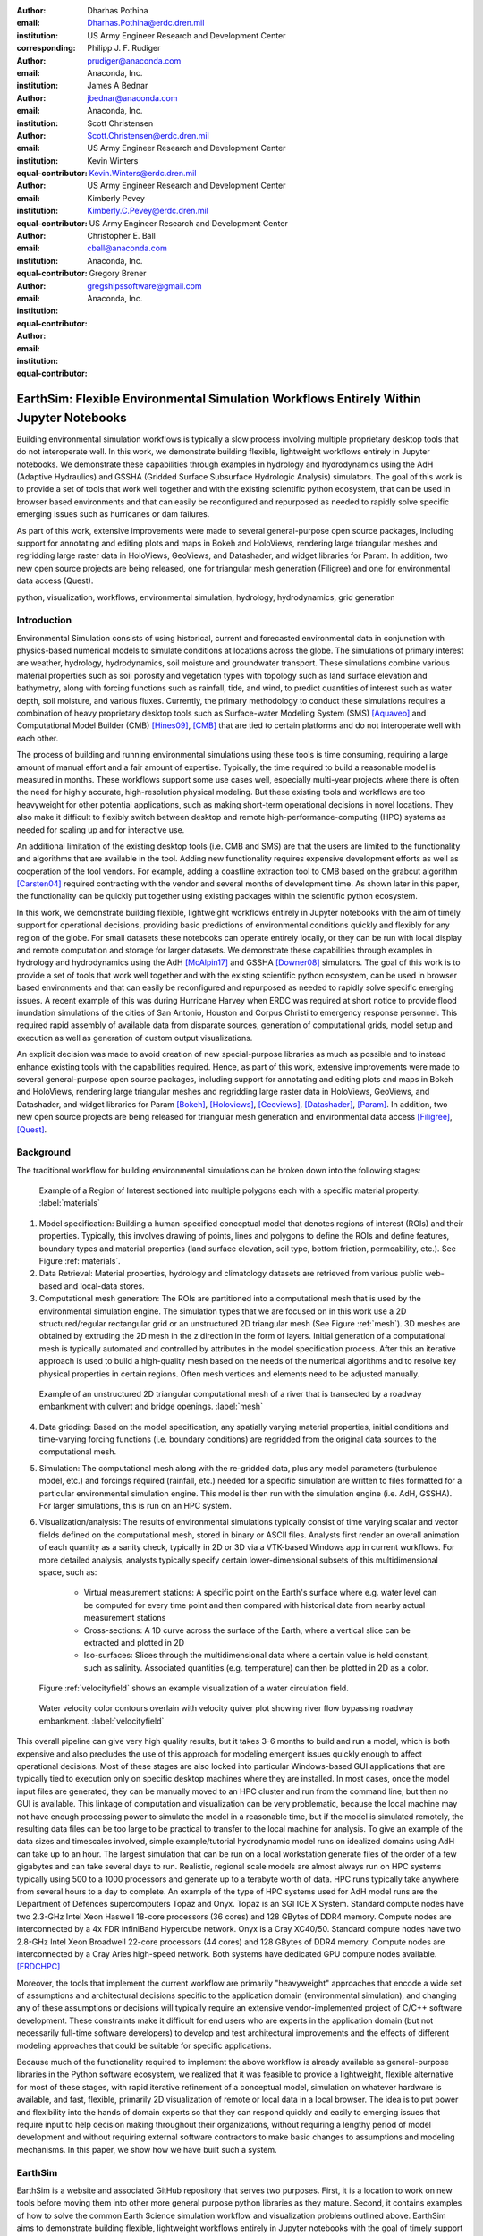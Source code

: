 :author: Dharhas Pothina
:email: Dharhas.Pothina@erdc.dren.mil
:institution: US Army Engineer Research and Development Center
:corresponding:

:author: Philipp J. F. Rudiger
:email: prudiger@anaconda.com
:institution: Anaconda, Inc.

:author: James A Bednar
:email: jbednar@anaconda.com
:institution: Anaconda, Inc.

:author: Scott Christensen
:email: Scott.Christensen@erdc.dren.mil
:institution: US Army Engineer Research and Development Center
:equal-contributor:

:author: Kevin Winters
:email: Kevin.Winters@erdc.dren.mil
:institution: US Army Engineer Research and Development Center
:equal-contributor:

:author: Kimberly Pevey
:email: Kimberly.C.Pevey@erdc.dren.mil
:institution: US Army Engineer Research and Development Center
:equal-contributor:

:author: Christopher E. Ball
:email: cball@anaconda.com
:institution: Anaconda, Inc.
:equal-contributor:

:author: Gregory Brener
:email: gregshipssoftware@gmail.com
:institution: Anaconda, Inc.
:equal-contributor:

---------------------------------------------------------------------------------------
EarthSim: Flexible Environmental Simulation Workflows Entirely Within Jupyter Notebooks
---------------------------------------------------------------------------------------

.. class:: abstract

   Building environmental simulation workflows is typically a slow process involving multiple 
   proprietary desktop tools that do not interoperate well. In this work, we demonstrate building
   flexible, lightweight workflows entirely in Jupyter notebooks. We demonstrate these capabilities
   through examples in hydrology and hydrodynamics using the AdH (Adaptive Hydraulics) and
   GSSHA (Gridded Surface Subsurface Hydrologic Analysis) simulators. The goal of this work is
   to provide a set of tools that work well together and with the existing scientific python ecosystem,
   that can be used in browser based environments and that can easily be reconfigured and repurposed
   as needed to rapidly solve specific emerging issues such as hurricanes or dam failures.

   As part of this work, extensive improvements were made to several general-purpose open source 
   packages, including support for annotating and editing plots and maps in Bokeh and HoloViews, 
   rendering large triangular meshes and regridding large raster data in HoloViews, GeoViews, and 
   Datashader, and widget libraries for Param. In addition, two new open source projects are being 
   released, one for triangular mesh generation (Filigree) and one for environmental data access (Quest).

.. class:: keywords

   python, visualization, workflows, environmental simulation, hydrology, hydrodynamics, grid generation

Introduction
------------

Environmental Simulation consists of using historical, current and forecasted environmental data in conjunction
with physics-based numerical models to simulate conditions at locations across the globe. The simulations of 
primary interest are weather, hydrology, hydrodynamics, soil moisture and groundwater transport. These simulations
combine various material properties such as soil porosity and vegetation types with topology such as land surface 
elevation and bathymetry, along with forcing functions such as rainfall, tide, and wind, to predict quantities of
interest such as water depth, soil moisture, and various fluxes. Currently, the primary methodology to conduct 
these simulations requires a combination of heavy proprietary desktop tools such as Surface-water Modeling System (SMS) [Aquaveo]_
and Computational Model Builder (CMB) [Hines09]_, [CMB]_ that are tied to certain platforms and do not interoperate
well with each other. 

The process of building and running environmental simulations using these tools is time consuming, requiring
a large amount of manual effort and a fair amount of expertise. Typically, the time required to build a 
reasonable model is measured in months. These workflows support some use cases well, especially multi-year projects 
where there is often the need for highly accurate, high-resolution physical modeling. But these existing tools and workflows
are too heavyweight for other potential applications, such as making short-term operational decisions in novel 
locations. They also make it difficult to flexibly switch between desktop and remote high-performance-computing (HPC)
systems as needed for scaling up and for interactive use.

An additional limitation of the existing desktop tools (i.e. CMB and SMS) are that the users are limited to the functionality
and algorithms that are available in the tool. Adding new functionality requires expensive development efforts as well as
cooperation of the tool vendors. For example, adding a coastline extraction tool to CMB based on the grabcut algorithm 
[Carsten04]_ required contracting with the vendor and several months of development time. As shown later in this paper, the
functionality can be quickly put together using existing packages within the scientific python ecosystem.

In this work, we demonstrate building flexible, lightweight workflows entirely in Jupyter notebooks with the aim of
timely support for operational decisions, providing basic predictions of environmental conditions quickly and flexibly
for any region of the globe.  For small datasets these notebooks can operate entirely locally, or they can be run with
local display and remote computation and storage for larger datasets. We demonstrate these capabilities through examples
in hydrology and hydrodynamics using the AdH [McAlpin17]_ and GSSHA [Downer08]_ simulators. The goal of this work is to provide
a set of tools that work well together and with the existing scientific python ecosystem, can be used in browser based
environments and that can easily be reconfigured and repurposed as needed to rapidly solve specific emerging issues. A
recent example of this was during Hurricane Harvey when ERDC was required at short notice to provide flood inundation
simulations of the cities of San Antonio, Houston and Corpus Christi to emergency response personnel. This required rapid
assembly of available data from disparate sources, generation of computational grids, model setup and execution as well
as generation of custom output visualizations.

An explicit decision was made to avoid creation of new special-purpose libraries as much as possible and to instead enhance existing
tools with the capabilities required. Hence, as part of this work, extensive improvements were made to several 
general-purpose open source packages, including support for annotating and editing plots and maps in Bokeh and 
HoloViews, rendering large triangular meshes and regridding large raster data in HoloViews, GeoViews, and Datashader, 
and widget libraries for Param [Bokeh]_, [Holoviews]_, [Geoviews]_, [Datashader]_, [Param]_. In addition, two new open source projects are being released for
triangular mesh generation and environmental data access [Filigree]_, [Quest]_.

Background
----------

The traditional workflow for building environmental simulations can be broken down into the following stages:

.. figure:: images/materials.png

   Example of a Region of Interest sectioned into multiple polygons each with a specific material property. :label:`materials`


1. Model specification: Building a human-specified conceptual model that denotes regions of interest (ROIs) and their properties. Typically, this involves drawing of points, lines and polygons to define the ROIs and define features, boundary types and material properties (land surface elevation, soil type, bottom friction, permeability, etc.). See Figure :ref:`materials`. 
 
2. Data Retrieval: Material properties, hydrology and climatology datasets are retrieved from various public web-based and local-data stores.

3. Computational mesh generation: The ROIs are partitioned into a computational mesh that is used by the environmental simulation engine. The simulation types that we are focused on in this work use a 2D structured/regular rectangular grid or an unstructured 2D triangular mesh (See Figure :ref:`mesh`). 3D meshes are obtained by extruding the 2D mesh in the z direction in the form of layers. Initial generation of a computational mesh is typically automated and controlled by attributes in the model specification process. After this an iterative approach is used to build a high-quality mesh based on the needs of the numerical algorithms and to resolve key physical properties in certain regions. Often mesh vertices and elements need to be adjusted manually. 

.. figure:: images/mesh.png

   Example of an unstructured 2D triangular computational mesh of a river that is transected by a roadway embankment with culvert and bridge openings. :label:`mesh`

4. Data gridding: Based on the model specification, any spatially varying material properties, initial conditions and time-varying forcing functions (i.e. boundary conditions) are regridded from the original data sources to the computational mesh.
     
5. Simulation: The computational mesh along with the re-gridded data, plus any model parameters (turbulence model, etc.) and forcings required (rainfall, etc.) needed for a specific simulation are written to files formatted for a particular environmental simulation engine. This model is then run with the simulation engine (i.e. AdH, GSSHA). For larger simulations, this is run on an HPC system. 
     
6. Visualization/analysis: The results of environmental simulations typically consist of time varying scalar and vector fields defined on the computational mesh, stored in binary or ASCII files. Analysts first render an overall animation of each quantity as a sanity check, typically in 2D or 3D via a VTK-based Windows app in current workflows. For more detailed  analysis, analysts typically specify certain lower-dimensional subsets of this multidimensional space, such as:

     - Virtual measurement stations: A specific point on the Earth's surface where e.g. water level can be computed for every time point and then compared with historical data from nearby actual measurement stations
     - Cross-sections: A 1D curve across the surface of the Earth, where a vertical slice can be extracted and plotted in 2D
     - Iso-surfaces: Slices through the multidimensional data where a certain value is held constant, such as salinity. Associated quantities (e.g. temperature) can then be plotted in 2D as a color. 
 
   Figure :ref:`velocityfield` shows an example visualization of a water circulation field.

.. figure:: images/velocity_field.png

   Water velocity color contours overlain with velocity quiver plot showing river flow bypassing roadway embankment. :label:`velocityfield`

This overall pipeline can give very high quality results, but it takes 3-6 months to build and run a model, which is 
both expensive and also precludes the use of this approach for modeling emergent issues quickly enough to affect 
operational decisions.  Most of these stages are also locked into particular Windows-based GUI applications that are
typically tied to execution only on specific desktop machines where they are installed. In most cases, once the model
input files are generated, they can be manually moved to an HPC cluster and run from the command line, but then no GUI is
available.  This linkage of computation and visualization can be very problematic, because the local machine may not
have enough processing power to simulate the model in a reasonable time, but if the model is simulated remotely, the
resulting data files can be too large to be practical to transfer to the local machine for analysis. To give an example of
the data sizes and timescales involved, simple example/tutorial hydrodynamic model runs on idealized domains using AdH
can take up to an hour. The largest simulation that can be run on a local workstation generate files of the order of a few
gigabytes and can take several days to run. Realistic, regional scale models are almost always run on HPC systems typically using
500 to a 1000 processors and generate up to a terabyte worth of data. HPC runs typically take anywhere from several hours to a day
to complete. An example of the type of HPC systems used for AdH model runs are the Department of Defences supercomputers Topaz and Onyx.
Topaz is an SGI ICE X System. Standard compute nodes have two 2.3-GHz Intel Xeon Haswell 18-core processors (36 cores) and 128 GBytes of DDR4 memory.
Compute nodes are interconnected by a 4x FDR InfiniBand Hypercube network. Onyx is a Cray XC40/50. Standard compute nodes have
two 2.8-GHz Intel Xeon Broadwell 22-core processors (44 cores) and 128 GBytes of DDR4 memory. Compute nodes are interconnected
by a Cray Aries high-speed network. Both systems have dedicated GPU compute nodes available. [ERDCHPC]_

Moreover, the tools that implement the current workflow are primarily "heavyweight" approaches that encode a wide 
set of assumptions and architectural decisions specific to the application domain (environmental simulation), and 
changing any of these assumptions or decisions will typically require an extensive vendor-implemented project of 
C/C++ software development.  These constraints make it difficult for end users who are experts in the application 
domain (but not necessarily full-time software developers) to develop and test architectural improvements and the 
effects of different modeling approaches that could be suitable for specific applications.

Because much of the functionality required to implement the above workflow is already available as general-purpose 
libraries in the Python software ecosystem, we realized that it was feasible to provide a lightweight, flexible alternative 
for most of these stages, with rapid iterative refinement of a conceptual model, simulation on whatever hardware 
is available, and fast, flexible, primarily 2D visualization of remote or local data in a local browser.  The idea 
is to put power and flexibility into the hands of domain experts so that they can respond quickly and easily to 
emerging issues that require input to help decision making throughout their organizations, without requiring a 
lengthy period of model development and without requiring external software contractors to make basic changes to 
assumptions and modeling mechanisms. In this paper, we show how we have built such a system.

EarthSim
--------

EarthSim is a website and associated GitHub repository that serves two purposes. First, it is a location to work on
new tools before moving them into other more general purpose python libraries as they mature. Second, it contains examples of how 
to solve the common Earth Science simulation workflow and visualization problems outlined above. EarthSim aims to demonstrate building
flexible, lightweight workflows entirely in Jupyter notebooks with the goal of timely support for operational 
decisions, providing basic predictions of environmental conditions quickly and flexibly for any region of the globe. 
The overall goal is to provide a set of tools that work well together and with the wider scientific python ecosystem.
EarthSim is not meant to be a one-size-fits-all solution for environmental simulation workflows but a library of tools
that can be mixed and matched with other tools within the python ecosystem to solve problems flexibly and quickly. To that
end, the specific enhancements we describe are targeted towards areas where existing tools were not available or were
insufficient for setting up an end to end simulation.

EarthSim primarily consists of the core PyViz tools (Bokeh, HoloViews, GeoViews, Datashader, and Param) as well as two
other new open source tools Filigree and Quest. Short descriptions of these tools follow:

**Bokeh** provides interactive plotting in modern web browsers, running JavaScript but controlled by Python.  Bokeh allows Python users to construct interactive plots, dashboards, and data applications without having to use web technologies directly.

**HoloViews** provides declarative objects for instantly visualizable data, building Bokeh plots from convenient high-level specifications so that users can focus on the data being explored.

**Datashader** allows arbitrarily large datasets to be rendered into a fixed-size raster for display, making it feasible to work with large and remote datasets in a web browser, either in batch mode using Datashader alone or interactively when combined with HoloViews and Bokeh.

**Param** allows the declaration of user-modifiable values called Parameters that are Python attributes extended to have features such as type and range checking, dynamically generated values, documentation strings, and default values. Param allows code to be concise yet robustly validated, while supporting automatic generation of widgets for configuration setting and for controlling visualizations (e.g. using ParamBokeh).

All of the above tools are fully general, applicable to *any* data-analysis or visualization project, and establish a baseline capability for running analysis and visualization of arbitrarily large datasets locally or remotely, with fully interactive visualization in the browser regardless of dataset size (which is not true of most browser-based approaches).
The key is concept is that the local client system is will always be cabable of performing the visualization, i.e. can deliver it to the user in a browser, regardless of the dataset size.  The assumption is that the remote server will be able to handle the datasets, but because Datashader is based on the Dask parallel library, it is possible to  assemble a remote system out of as many nodes as required need to handle a given dataset, also work can be done out of core if the user is prepared to wait.
Based on this architecture, this software stack will not be a limiting factor, only the users' ability to procure nodes or the time taken to render. This is in contrast to other software stacks that typically have a hard size limit. It can be clarified that we have achieved this claim by a three-level implementation: Dask, which can distribute the computation across arbitrarily many user-selected nodes (or multiplexed over time using the same node) to achieve the required computational power and memory, Datashader, which can make use of data and compute managed by dask to reduce the data into a fixed-size raster for display, and Bokeh, to render the resulting raster along with other relevant data like maps.

In addition, the data is not encoded, compressed, modeled, or subsampled, it's just aggregated (no data is thrown away, it's simply summed or averaged), and the aggregation is done on the fly to fit the resolution of the screen. This provides the experience of having the dataset locally, without actually having it and allows for responsive interactive exploration of very large datasets.

The other libraries involved are specialized for geographic applications:

**GeoViews** extends HoloViews to support geographic projections using the Cartopy library, making it easy to explore and visualize geographical, meteorological, and oceanographic datasets.

**Quest** is a library that provides a standard API to search, publish and download data (both geographical and non-geographical) across multiple data sources including both local repositories and web based services. The library also allows provides tools to manipulate and manage the data that the user is working with.

**Filigree** is a library version of the computational mesh generator from Aquaveo's XMS software suite [Aquaveo]_. It allows for the generation of high quality irregular triangular meshes that conform to the constraints set up by the user.

In surveying the landscape of existing python tools to conduct environmental simulations entirely within a Jupyter notebook
environment, four areas were found to be deficient:

1. Interactively drawing and editing of glyphs (Points, Lines, Polygons etc) over an image or map.
2. Interactive annotation of objects on an image or map.
3. Efficient visualization of large structured and unstructured grid data in the browser.
4. Setup of interactive dashboards.

In the next few sections, we describe how this functionality is now available from Python without requiring custom Javascript code.

Enhancements: Drawing Tools
---------------------------

The Bokeh plotting library has long supported extensive interactive operations for exploring existing data.  However, it did not previously offer any facilities for generating or editing new data interactively, which is required when constructing inputs for running new simulations.  In this project, we added a set of Bokeh editing/drawing tools (See Figure :ref:`drawingtools`), which are sophisticated multi-gesture tools that can add, delete, or modify glyphs on a plot. The edit tools provide functionality for drawing and editing glyphs client-side (in the user's local browser) and synchronizing the changes with data sources on the Python server that can then be accessed in Python. The individual tools can be enabled as needed for each particular plot:

  - **BoxEditTool**: Drawing, dragging and deleting rectangular glyphs.
  - **PointDrawTool**: Adding, dragging and deleting point-like glyphs.
  - **PolyDrawTool**: Drawing, selecting and deleting Polygon (patch) and Path (polyline) glyphs.
  - **PolyEditTool**: Editing the vertices of one or more Polygon or Path glyphs.

To make working with these tools easy, HoloViews was extended to define "streams" that provide an easy bidirectional connection between the JavaScript plots and Python (See Figure :ref:`drawingtoolspython`). This allows for definition of geometries in Python and editing in the interactive plot, or creation/modification of geometries in the interactive plot with subsequent access of the data from Python for
further processing.

.. figure:: images/drawing_tools.png

   Visualization of drawing tools showing drawn polygons, points, paths, and boundary boxes overlaying a web tile service. :label:`drawingtools`

.. figure:: images/drawing_tools_python.png

   Drawing tools provide a dynamic link to source data accessible via python backend. :label:`drawingtoolspython`

Similar tools allow editing points, polygons, and polylines.

As a simple motivating example, drawing a bounding box on a map now becomes a simple 7-line program:

.. code-block:: python

   import geoviews as gv
   import geoviews.tile_sources as gts
   import holoviews.streams as hvs

   gv.extension('bokeh')
   box = gv.Polygons(hv.Box(0, 0, 1000000))
   roi = hvs.BoxEdit(source=box)
   gts.StamenTerrain.options(width=900, height=500) * box

In a Jupyter notebook, this code will display a world map and let the user move or edit a box to cover the region of interest (ROI), which can then be accessed from Python as:

.. code-block:: python

   roi.data

For example, Figure :ref:`drawingtoolsoutputdata` demonstrates how USGS National Elevation Dataset (NED) data can then be retrieved for the ROI as:

.. code-block:: python

   import quest
   import xarray as xr
   import holoviews as hv
   import cartopy.crs as ccrs

   element = gv.operation.project(hv.Polygons(
        roi.element), projection=ccrs.PlateCarree()
     )
   xs, ys = element.array().T
   bbox = list(gv.util.project_extents(
       (xs[0], ys[0], xs[2], ys[1]), 
       ccrs.GOOGLE_MERCATOR,
       ccrs.PlateCarree())
     )

   collection_name = 'elevation_data'
   quest.api.new_collection(name=collection_name)
   service_features = quest.api.get_features(
       uris='svc://usgs-ned:19-arc-second', 
       filters={'bbox': bbox}
     )
   collection_features = quest.api.add_features(
       collection=collection_name, 
       features=service_features
     )
   datasets = quest.api.stage_for_download(
       uris=collection_features
     )
   quest.api.download_datasets(datasets=datasets)
   elevation_dataset = quest.api.apply_filter(
       name='raster-merge', 
       options={'datasets': datasets, 'bbox': bbox}
     )['datasets'][0]
   elevation_file = quest.api.get_metadata(
       elevation_dataset
     )[elevation_dataset]['file_path']

   elevation_raster = xr.open_rasterio(
       elevation_file
     ).isel(band=0)
   img = gv.Image(elevation_raster, ['x', 'y'])
   gts.StamenTerrain.options(width=600) * img

.. figure:: images/drawing_tools_example_output_data.png

   Visualization data downloaded with quest for a ROI specified with the drawing tools. :label:`drawingtoolsoutputdata`

Enhancements: Annotations
-------------------------

The drawing tools allow glyphs to be created graphically, which is an essential first step in designing a simulation.  The next step is then typically to associate specific values with each such glyph, so that the user can declare boundary conditions, parameter values, or other associated labels or quantities to control the simulation. Examples of how to do this are provided in EarthSim as "annotators", which show an editable table alongside the plot that has drawing tools (See Figure :ref:`annotationtools`), allowing users to input text or numerical values to associate with each glyph. The table and plots are interlinked, such that editing either one will update the other, making it simple to edit data however is most convenient.

.. figure:: images/annotation_tools.png

   The Point Annotation tool provides for indexing and grouping of points :label:`annotationtools`

Using an annotator currently requires defining a new class to control the behavior, but work on simplifying this process is ongoing, and if it can be made more straightforward the code involved will move into GeoViews or HoloViews as appropriate.


Enhancements: Efficient Raster regridding
-----------------------------------------

Many of the datasets used in Earth-related workflows come in the form of multidimensional arrays holding values sampled regularly over some portion of the Earth's surface.  These rasters are often very large and thus slow to transfer to a client browser, and are often too large for the browser to display at all. To make it feasible to work naturally with this data, efficient regridding routines were added to Datashader.  Datashader is used by HoloViews to re-render data at the screen's resolution before display, requiring only this downsampled version to be transferred to the client browser. The raster support is described at `datashader.org <http://datashader.org/user_guide/5_Rasters.html>`__, using all available computational cores to quickly render the portions of the dataset needed for display.  The same code can also be used to re-render data into a new grid spacing for a fixed-sized rectangular simulator like GSSHA.

The Datashader code does not currently provide reprojection of the data into a different coordinate system when that is needed. A separate implementation using the xESMF library was also developed for GeoViews to address this need and to provide additional Earth-specific interpolation options.  The `geoviews.org website <http://geoviews.org/user_guide/Resampling_Grids.html>`__ explains how to use either the Datashader or xESMF regridding implementations developed in this project.


Enhancements: Triangular mesh visualization
-------------------------------------------

Although Earth imaging data is typically measured on a regular grid, how quickly the values change across the Earth's surface is highly non-uniform.  For instance, elevation changes slowly in many regions, but very quickly in others, and thus when simulating phenomena like water runoff it is often necessary to use very high resolution in some locations and relatively sparse sampling in others.  To facilitate working with irregularly gridded data, the Bokeh, HoloViews, GeoViews, and Datashader libraries were extended to support "TriMesh" data, i.e., irregular triangle grids. For very large such grids, Datashader allows them to be rendered into much smaller rectangular grids for display, making it feasible to explore meshes with hundreds of millions of datapoints interactively.  The other libraries provide additional interactivity for smaller meshes without requiring Datashader, while being able to use Datashader for the larger versions (Figure :ref:`trimesh`).

.. figure:: images/chesbay_detail.png

   Example of a datashader visualization of triangular unstructured mesh of a portion of Chesapeake Bay :label:`trimesh`


Interactive Dashboards
----------------------

The drawing tools make it possible to generate interactive dashboards quickly and easily to visualize and interact with source data. Figure :ref:`dashboardanimation` shows hydrodynamic model simulation results displayed in an animation on the left. Users are able to query the results by annotating paths directly on the results visualization. As annotations are added, the drawing on the right dynamically updates to show the depth results along the annotated paths. The animation tool is dynamically linked to both drawings to demonstrate changes over time.

.. figure:: images/dashboard_animation.png

   Dashboard with animation demonstrating the ability to dynamically visualize multiple looks at a single source dataset. :label:`dashboardanimation`

The drawing tools allow for specification of source data as key dimensions (independent variables or indices) or as value dimensions (dependent values or results data). Value dimensions can be visualized using widgets that are dynamically linked to the drawing. This allows for simplified visualizations of multi-dimensional datasets such as parameter sweeps (Figure :ref:`dashboardsweep`).

.. figure:: images/dashboard_sweep.png

   Dynamic interaction with drawing via interactive widgets. :label:`dashboardsweep`

Drawings can be both the sender and receiver of dynamic information. Dashboards can be created that visualize data, allow users to specify paths in which to query data (e.g. river cross-sections), and visualize the results of the query in a dynamic manner. In Figure :ref:`dashboardcrosssection`, the user-drawn cross-sections on the image on the left query the underlying depth data and generate the image on the right. Users can then interact with the right image sliding the vertical black bar along the image which simultaneously updates the left image with a marker to denote the location along the path.

.. figure:: images/dashboard_cross_section.png

   Dynamic linking provides interaction between drawings as both sender and receiver. :label:`dashboardcrosssection`

Crucially, note that very little of the code involved here is customized for hydrology or geographic applications specifically, which means that the same techniques can be applied to different problems as they arise in practice, even if they require changing the domain-specific assumptions involved.


GSSHA Hydrology Workflow Example
--------------------------------

Using many of the tools described here, we have created a notebook workflow to setup, execute, and visualize the results of the GSSHA hydrology model. This workflow uses the drawing tools to specify an area of interest, and then Quest to download elevation and landuse data. Param is used to specify the model inputs, and finally GeoViews and Datashader are used to visualize the results. This flexible workflow can easily be applied to any location in the globe, and the specific output visualizations can easily be modified to meet specific project needs. The complete workflow can be found at http://earthsim.pyviz.org/topics/GSSHA_Workflow.html.

AdH Dambreak Workflow Example
-----------------------------

The drawing tools, coupled with AdH, allow for rapid development of dambreak simulations to analyze potential hazard situations. In this example, as seen in Figure :ref:`dambreak`, the Polygon tool is used to delineate the boundary of a watershed, a dam centerline is specified with the Path tool, and a reservoir level specified with the Point tool. 

.. figure:: images/dambreak.png

   User-specification of boundary, dam centerline, and reservoir level with the drawing tools. :label:`dambreak`

Data from all three user-specified data sources can also be accessed and described via tables that are dynamically linked to the drawing. Additionally, Param widgets allow for users to specify the reservoir level as either a water depth or an elevation and whether to use an existing inital water depth file.

Available elevation data to describe the watershed is collected via Quest. Filigree is then called to develop a unstructured 2D triangular mesh within the boundary polygon. Using the basic information about the dam and the dynamically generated mesh, a reservoir is created behind the dam centerline. This is achieved by setting AdH water depths on the mesh to reflect the reservoir level. AdH then simulates the instantaneous breaching of the dam. The resulting simulation of water depths over time can then be visualized in the drawing tools as an animation. 

Coastline Extraction (GrabCut) Workflow Example
-----------------------------------------------

The GrabCut algorithm provides a way to annotate an image using polygons or lines to demark the foreground and background. The algorithm estimates the color distribution of the target object and that of the background using a Gaussian mixture model. This is used to construct a Markov random field over the pixel labels, with an energy function that prefers connected regions having the same label, and running a graph cut based optimization to infer their values. This procedure is repeated until convergence, resulting in an image mask denoting the foreground and background.

In this example this algorithm is applied to satellite imagery to automatically extract a coast- and shoreline contour. First we load an Image or RGB and wrap it in a HoloViews element, then we can declare a GrabCutDashboard (See Figure :ref:`grabcut1`). Once we have created the object we can display the widgets using ParamBokeh, and call the view function to display some plots.

The toolbar in the plot on the left contains two polygon/polyline drawing tools to annotate the image with foreground and background regions respectively. To demonstrate this process in a static paper there are already two polygons declared, one marking the sea as the foreground and one marking the land as the background.

.. figure:: images/grabcut1.png

   Demonstration of a interactive widget for coastline extraction using the grabcut algorithm. :label:`grabcut1`

We can trigger an update in the extracted contour by pressing the Update contour button. To speed up the calculation we can also downsample the image before applying the Grabcut algorithm. Once we are done we can view the result in a separate cell. See Figure :ref:`grabcut2`

.. figure:: images/grabcut2.png

  Final image with extracted coastline show in red. :label:`grabcut2`

The full coastline extraction with Grabcut Jupyter notebook is available at the EarthSim website: https://pyviz.github.io/EarthSim/topics/GrabCut.html

Future Work
-----------

Through the work presented here, we have shown that it is possible to build flexible, lightweight workflows entirely within Jupyter notebooks. However, there is still room for improvement.
Current areas being targeted for development are:

  - Performance enhancements for GIS & unstructured mesh datasets
  - Making annotation and drawing tools easier to use (i.e. requiring less custom code)
  - Layout of Jupyter Notebooks in Dashboard type form factors with code hidden
  - Integration with non Jupyter notebook web frontends (i.e. Tethys Platform [Swain14]_ )
  - Prototype bidirectional visual programing environment (e.g. ArcGIS Model Builder)

References
----------

.. [Downer08] Downer, C. W., Ogden, F. L., and Byrd, A.R. 2008, GSSHAWIKI User’s Manual, Gridded Surface Subsurface Hydrologic Analysis Version 4.0 for WMS 8.1, ERDC Technical Report, Engineer Research and Development Center, Vicksburg, Mississippi.

.. [McAlpin17] McAlpin, J. T. 2017, Adaptive Hydraulics 2D Shallow Water (AdHSW2D) User Manual (Version 4.6), Engineer Research and Development Center, Vicksburg, Mississippi. Available at https://chl.erdc.dren.mil/chladh

.. [Hines09] Hines, A. et al., Computational Model Builder (CMB): A Cross-Platform Suite of Tools for Model Creation and Setup, 2009 DoD High Performance Computing Modernization Program Users Group Conference, San Diego, CA, 2009, pp. 370-373.

.. [Carsten04] Carsten Rother, Vladimir Kolmogorov, and Andrew Blake. 2004. "GrabCut": interactive foreground extraction using iterated graph cuts. ACM Trans. Graph. 23, 3 (August 2004), 309-314. DOI: https://doi.org/10.1145/1015706.1015720

.. [Aquaveo] “Introduction | Aquaveo.com.” [Online]. Available: https://www.aquaveo.com/. [Accessed: 05-Jul-2018].

.. [CMB] “CMB Hydro | CMB.” [Online]. Available: https://www.computationalmodelbuilder.org/cmb-hydro/. [Accessed: 05-Jul-2018].

.. [Bokeh] “Welcome to Bokeh — Bokeh 0.13.0 documentation.” [Online]. Available: https://bokeh.pydata.org/en/latest/. [Accessed: 05-Jul-2018].

.. [Holoviews] “HoloViews — HoloViews.” [Online]. Available: http://holoviews.org/. [Accessed: 05-Jul-2018].

.. [Geoviews] “GeoViews — GeoViews 1.5.0+g63ddd7c-dirty documentation.” [Online]. Available: http://geoviews.org/. [Accessed: 05-Jul-2018].

.. [Datashader] “Installation — Datashader 0.6.6+geb9218c-dirty documentation.” [Online]. Available: http://datashader.org/. [Accessed: 05-Jul-2018].

.. [Param] “Param — Param 1.4.1-dev documentation.” [Online]. Available: http://param.pyviz.org/. [Accessed: 05-Jul-2018].

.. [Filigree] TODO talk to Aquaveo for correct Filigree reference

.. [Quest] “Welcome to Quest’s documentation! — Quest 0.5 documentation.” [Online]. Available: https://quest.readthedocs.io/en/latest/. [Accessed: 05-Jul-2018].

.. [EarthSim] “EarthSim — EarthSim 0.0.1 documentation.” [Online]. Available: http://earthsim.pyviz.org/. [Accessed: 05-Jul-2018].

.. [ERDCHPC] “ERDC DSRC - Hardware.” [Online]. Available: https://www.erdc.hpc.mil/hardware/index.html. [Accessed: 05-Jul-2018].

.. [Swain14] Swain, N., S. Christensen, N. Jones, and E. Nelson (2014), Tethys: A Platform for Water Resources Modeling and Decision Support Apps, paper presented at AGU Fall Meeting Abstracts.